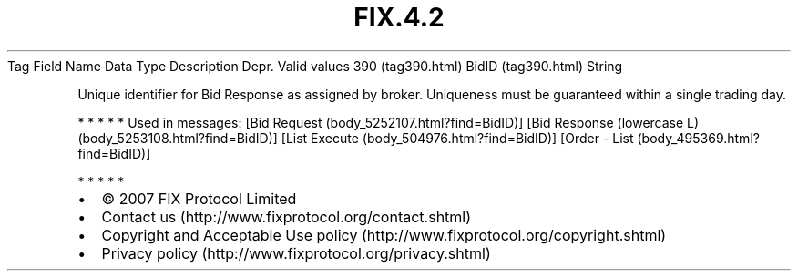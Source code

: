 .TH FIX.4.2 "" "" "Tag #390"
Tag
Field Name
Data Type
Description
Depr.
Valid values
390 (tag390.html)
BidID (tag390.html)
String
.PP
Unique identifier for Bid Response as assigned by broker.
Uniqueness must be guaranteed within a single trading day.
.PP
   *   *   *   *   *
Used in messages:
[Bid Request (body_5252107.html?find=BidID)]
[Bid Response (lowercase L) (body_5253108.html?find=BidID)]
[List Execute (body_504976.html?find=BidID)]
[Order - List (body_495369.html?find=BidID)]
.PP
   *   *   *   *   *
.PP
.PP
.IP \[bu] 2
© 2007 FIX Protocol Limited
.IP \[bu] 2
Contact us (http://www.fixprotocol.org/contact.shtml)
.IP \[bu] 2
Copyright and Acceptable Use policy (http://www.fixprotocol.org/copyright.shtml)
.IP \[bu] 2
Privacy policy (http://www.fixprotocol.org/privacy.shtml)

